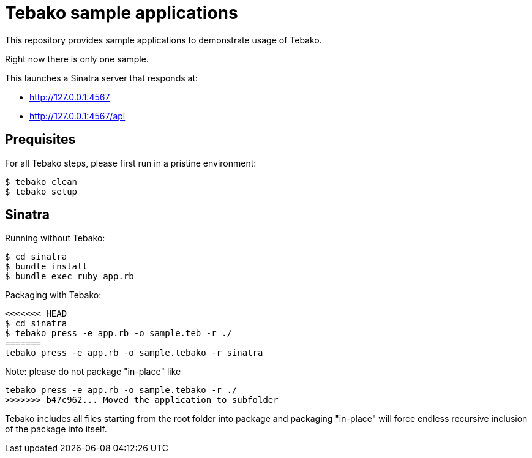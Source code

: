 = Tebako sample applications

This repository provides sample applications to demonstrate usage of Tebako.

Right now there is only one sample.

This launches a Sinatra server that responds at:

* http://127.0.0.1:4567
* http://127.0.0.1:4567/api

== Prequisites

For all Tebako steps, please first run in a pristine environment:

[source,sh]
----
$ tebako clean
$ tebako setup
----

== Sinatra

Running without Tebako:

[source,sh]
----
$ cd sinatra
$ bundle install
$ bundle exec ruby app.rb
----

Packaging with Tebako:

[source,sh]
----
<<<<<<< HEAD
$ cd sinatra
$ tebako press -e app.rb -o sample.teb -r ./
=======
tebako press -e app.rb -o sample.tebako -r sinatra
----

Note: please do not package "in-place" like
[source,sh]
----
tebako press -e app.rb -o sample.tebako -r ./
>>>>>>> b47c962... Moved the application to subfolder
----

Tebako includes all files starting from the root folder into package and packaging "in-place" will force endless recursive inclusion of the package into itself.
